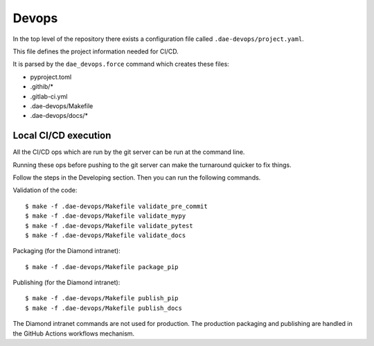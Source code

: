 .. # ********** Please don't edit this file!
.. # ********** It has been generated automatically by dae_devops version 0.5.3.dev1+g36e9e1c.d20230523.
.. # ********** For repository_name dls-servbase

Devops
=======================================================================

In the top level of the repository there exists a configuration file called ``.dae-devops/project.yaml``.

This file defines the project information needed for CI/CD.

It is parsed by the ``dae_devops.force`` command which creates these files:

- pyproject.toml
- .githib/*
- .gitlab-ci.yml
- .dae-devops/Makefile
- .dae-devops/docs/*

Local CI/CD execution
~~~~~~~~~~~~~~~~~~~~~~~~~~~~~~~~~~~~~~~~~~~~~~~~~~~~~~

All the CI/CD ops which are run by the git server can be run at the command line.

Running these ops before pushing to the git server can make the turnaround quicker to fix things.

Follow the steps in the Developing section.  Then you can run the following commands.

Validation of the code::

    $ make -f .dae-devops/Makefile validate_pre_commit
    $ make -f .dae-devops/Makefile validate_mypy
    $ make -f .dae-devops/Makefile validate_pytest
    $ make -f .dae-devops/Makefile validate_docs

Packaging (for the Diamond intranet):: 

    $ make -f .dae-devops/Makefile package_pip

Publishing (for the Diamond intranet)::

    $ make -f .dae-devops/Makefile publish_pip
    $ make -f .dae-devops/Makefile publish_docs
    
The Diamond intranet commands are not used for production. The production packaging and publishing are handled in the GitHub Actions workflows mechanism.

.. # dae_devops_fingerprint 56f856790e651a5410544bcfb52d77f9
